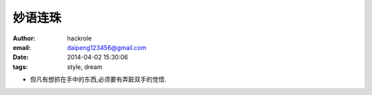 妙语连珠
========
:author: hackrole
:email: daipeng123456@gmail.com
:date: 2014-04-02 15:30:06
:tags: style, dream



+ 但凡有想抓在手中的东西,必须要有弄脏双手的觉悟.
